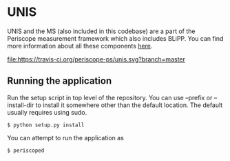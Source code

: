 * UNIS
UNIS and the MS (also included in this codebase) are a part of the
Periscope measurement framework which also includes BLiPP. You can
find more information about all these components [[https://github.com/GENI-GEMINI/GEMINI/wiki][here]].

[[https://travis-ci.org/periscope-ps/unis][file:https://travis-ci.org/periscope-ps/unis.svg?branch=master]]

** Running the application

Run the setup script in top level of the repository. You can use --prefix or --install-dir to install it somewhere other than the default location. The default usually requires using sudo.
#+BEGIN_SRC
$ python setup.py install
#+END_SRC

You can attempt to run the application as
#+BEGIN_SRC
$ periscoped
#+END_SRC


